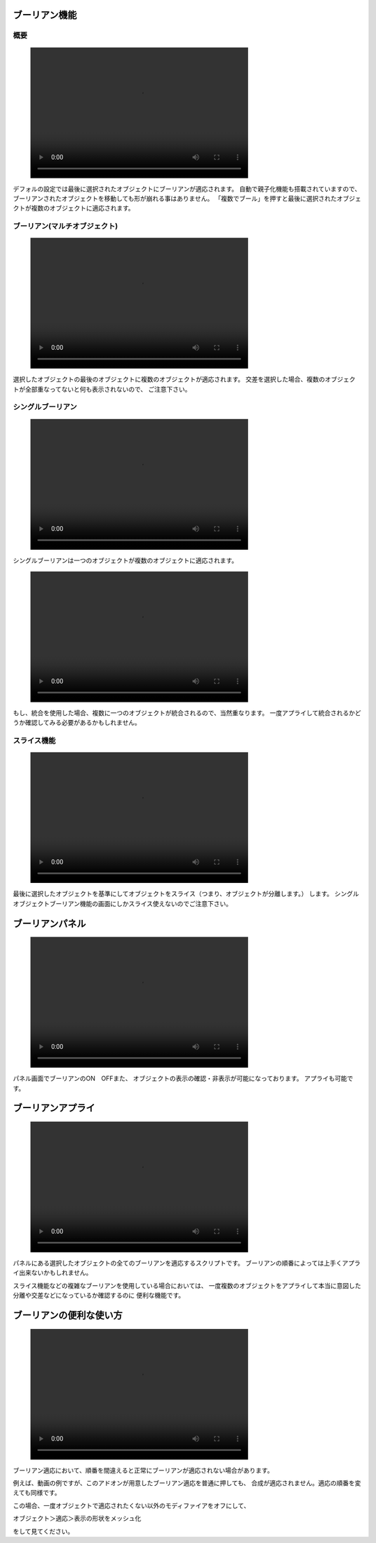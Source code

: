 .. _miniconda:

##############
ブーリアン機能
##############
.. image:: job_3d_cad_designer.png

.. _miniconda-install:

****
概要
****
.. figure:: boolean_demo.mp4
    :width: 500
    :height: 300
    :class: controls


デフォルの設定では最後に選択されたオブジェクトにブーリアンが適応されます。
自動で親子化機能も搭載されていますので、ブーリアンされたオブジェクトを移動しても形が崩れる事はありません。
「複数でブール」を押すと最後に選択されたオブジェクトが複数のオブジェクトに適応されます。




**********************************
ブーリアン(マルチオブジェクト)
**********************************
.. figure:: boolean_demo_マルチブーリアン.mp4
    :width: 500
    :height: 300
    :class: controls

.. image:: ./Artboard3.png

選択したオブジェクトの最後のオブジェクトに複数のオブジェクトが適応されます。
交差を選択した場合、複数のオブジェクトが全部重なってないと何も表示されないので、
ご注意下さい。

******************
シングルブーリアン
******************
.. figure:: boolean_demo_singleboolean.mp4
    :width: 500
    :height: 300
    :class: controls
.. image:: ./Artboard4.png

シングルブーリアンは一つのオブジェクトが複数のオブジェクトに適応されます。

.. figure:: boolean_demo_singleboolean(join).mp4
    :width: 500
    :height: 300
    :class: controls
もし、統合を使用した場合、複数に一つのオブジェクトが統合されるので、当然重なります。
一度アプライして統合されるかどうか確認してみる必要があるかもしれません。


************
スライス機能
************
.. figure:: boolean_demo_slice.mp4
    :width: 500
    :height: 300
    :class: controls
.. image:: ./Artboard5.png

最後に選択したオブジェクトを基準にしてオブジェクトをスライス（つまり、オブジェクトが分離します。）
します。
シングルオブジェクトブーリアン機能の画面にしかスライス使えないのでご注意下さい。



.. _miniconda-setting:

#################
ブーリアンパネル
#################
.. figure:: boolean_demo_panel.mp4
    :width: 500
    :height: 300
    :class: controls

.. image:: ./Artboard2.png

パネル画面でブーリアンのON　OFFまた、
オブジェクトの表示の確認・非表示が可能になっております。
アプライも可能です。

.. _boolean-apply:

#################
ブーリアンアプライ
#################

.. figure:: boolean_demo_singleboolean(slice).mp4
    :width: 500
    :height: 300
    :class: controls

パネルにある選択したオブジェクトの全てのブーリアンを適応するスクリプトです。
ブーリアンの順番によっては上手くアプライ出来ないかもしれません。

スライス機能などの複雑なブーリアンを使用している場合においては、
一度複数のオブジェクトをアプライして本当に意図した分離や交差などになっているか確認するのに
便利な機能です。

.. _boolean_demo_gousei:

########################
ブーリアンの便利な使い方
########################

.. figure:: boolean_demo_gousei.mp4
    :width: 500
    :height: 300
    :class: controls

ブーリアン適応において、順番を間違えると正常にブーリアンが適応されない場合があります。

例えば、動画の例ですが、このアドオンが用意したブーリアン適応を普通に押しても、
合成が適応されません。適応の順番を変えても同様です。

この場合、一度オブジェクトで適応されたくない以外のモディファイアをオフにして、

オブジェクト＞適応＞表示の形状をメッシュ化

をして見てください。
